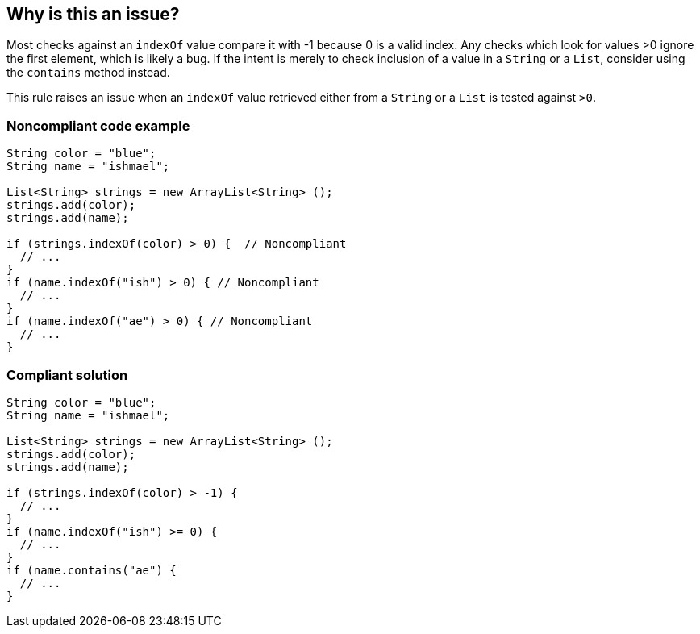 == Why is this an issue?

Most checks against an ``++indexOf++`` value compare it with -1 because 0 is a valid index. Any checks which look for values >0 ignore the first element, which is likely a bug. If the intent is merely to check inclusion of a value in a ``++String++`` or a ``++List++``, consider using the ``++contains++`` method instead.


This rule raises an issue when an ``++indexOf++`` value retrieved either from a ``++String++`` or a ``++List++`` is tested against ``++>0++``.


=== Noncompliant code example

[source,text]
----
String color = "blue";
String name = "ishmael";

List<String> strings = new ArrayList<String> ();
strings.add(color);
strings.add(name);

if (strings.indexOf(color) > 0) {  // Noncompliant
  // ...
}
if (name.indexOf("ish") > 0) { // Noncompliant
  // ...
}
if (name.indexOf("ae") > 0) { // Noncompliant
  // ...
}
----


=== Compliant solution

[source,text]
----
String color = "blue";
String name = "ishmael";

List<String> strings = new ArrayList<String> ();
strings.add(color);
strings.add(name);

if (strings.indexOf(color) > -1) {
  // ...
}
if (name.indexOf("ish") >= 0) {
  // ...
}
if (name.contains("ae") {
  // ...
}
----

